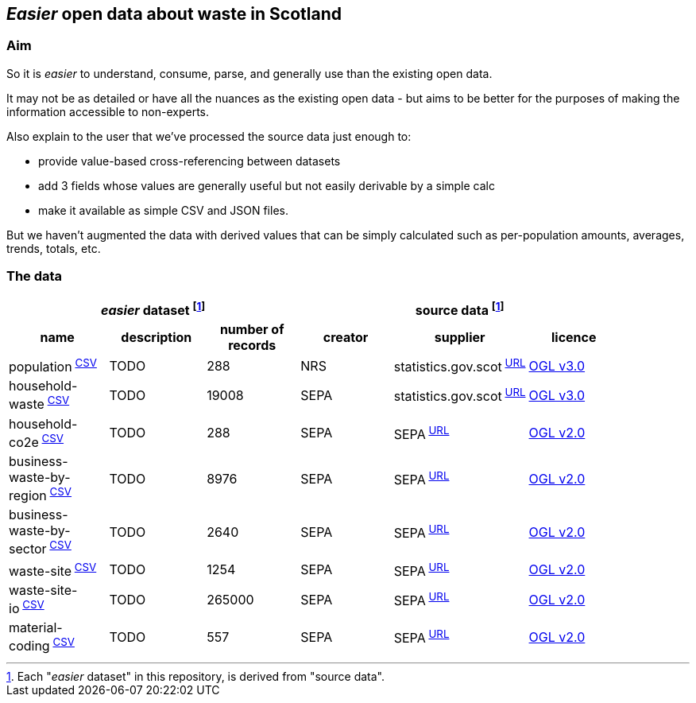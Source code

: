 
== _Easier_ open data about waste in Scotland

=== Aim

So it is _easier_ to understand, consume, parse,
and generally use than the existing open data.

It may not be as detailed or have all the nuances as the existing open data - but aims to be
better for the purposes of making the information accessible to non-experts.

Also explain to the user that we've processed the source data just enough to:

* provide value-based cross-referencing between datasets
* add 3 fields whose values are generally useful but not easily derivable by a simple calc
* make it available as simple CSV and JSON files.

But we haven't augmented the data with derived values that can be simply calculated
such as per-population amounts, averages, trends, totals, etc.

=== The data

[width="90%",cols="<,<,>,<,<,<"]

|=========================================================

3+^h|_easier_ dataset footnote:sourcing[Each "_easier_ dataset" in this repository, is derived from "source data".]
3+^h|source data footnote:sourcing[]

1+<h| name
1+<h| description
1+>h| number of records
1+<h| creator
1+<h| supplier
1+<h| licence

| population^&nbsp;link:data/population.csv[CSV]^ | TODO | 288 | NRS | statistics.gov.scot^&nbsp;http://statistics.gov.scot/data/population-estimates-current-geographic-boundaries[URL]^ | http://www.nationalarchives.gov.uk/doc/open-government-licence/version/3/[OGL v3.0]

| household-waste^&nbsp;link:data/household-waste.csv[CSV]^ | TODO | 19008 | SEPA | statistics.gov.scot^&nbsp;http://statistics.gov.scot/data/household-waste[URL]^ | http://www.nationalarchives.gov.uk/doc/open-government-licence/version/3/[OGL v3.0]

| household-co2e^&nbsp;link:data/household-co2e.csv[CSV]^ | TODO | 288 | SEPA | SEPA^&nbsp;https://www.environment.gov.scot/data/data-analysis/household-waste[URL]^ | http://www.nationalarchives.gov.uk/doc/open-government-licence/version/2/[OGL v2.0]

| business-waste-by-region^&nbsp;link:data/business-waste-by-region.csv[CSV]^ | TODO | 8976 | SEPA | SEPA^&nbsp;https://www.sepa.org.uk/environment/waste/waste-data/waste-data-reporting/business-waste-data[URL]^ | http://www.nationalarchives.gov.uk/doc/open-government-licence/version/2/[OGL v2.0]

| business-waste-by-sector^&nbsp;link:data/business-waste-by-sector.csv[CSV]^ | TODO | 2640 | SEPA | SEPA^&nbsp;https://www.sepa.org.uk/environment/waste/waste-data/waste-data-reporting/business-waste-data[URL]^ | http://www.nationalarchives.gov.uk/doc/open-government-licence/version/2/[OGL v2.0]

| waste-site^&nbsp;link:data/waste-site.csv[CSV]^ | TODO | 1254 | SEPA | SEPA^&nbsp;https://www.sepa.org.uk/data-visualisation/waste-sites-and-capacity-tool[URL]^ | http://www.nationalarchives.gov.uk/doc/open-government-licence/version/2/[OGL v2.0]

| waste-site-io^&nbsp;link:data/waste-site-io.csv[CSV]^ | TODO | 265000 | SEPA | SEPA^&nbsp;https://www.sepa.org.uk/data-visualisation/waste-sites-and-capacity-tool[URL]^ | http://www.nationalarchives.gov.uk/doc/open-government-licence/version/2/[OGL v2.0]

| material-coding^&nbsp;link:data/material-coding.csv[CSV]^ | TODO | 557 | SEPA | SEPA^&nbsp;https://www.sepa.org.uk/data-visualisation/waste-sites-and-capacity-tool[URL]^ | http://www.nationalarchives.gov.uk/doc/open-government-licence/version/2/[OGL v2.0]

|=========================================================
